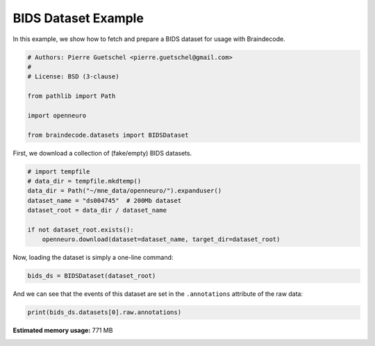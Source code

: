 
.. DO NOT EDIT.
.. THIS FILE WAS AUTOMATICALLY GENERATED BY SPHINX-GALLERY.
.. TO MAKE CHANGES, EDIT THE SOURCE PYTHON FILE:
.. "auto_examples/datasets_io/plot_bids_dataset_example.py"
.. LINE NUMBERS ARE GIVEN BELOW.

.. only:: html

    .. note::
        :class: sphx-glr-download-link-note

        :ref:`Go to the end <sphx_glr_download_auto_examples_datasets_io_plot_bids_dataset_example.py>`
        to download the full example code.

.. rst-class:: sphx-glr-example-title

.. _sphx_glr_auto_examples_datasets_io_plot_bids_dataset_example.py:

.. _bids-dataset-example:

BIDS Dataset Example
========================

In this example, we show how to fetch and prepare a BIDS dataset for usage
with Braindecode.

.. GENERATED FROM PYTHON SOURCE LINES 9-20

.. code-block:: Python


    # Authors: Pierre Guetschel <pierre.guetschel@gmail.com>
    #
    # License: BSD (3-clause)

    from pathlib import Path

    import openneuro

    from braindecode.datasets import BIDSDataset








.. GENERATED FROM PYTHON SOURCE LINES 21-22

First, we download a collection of (fake/empty) BIDS datasets.

.. GENERATED FROM PYTHON SOURCE LINES 22-32

.. code-block:: Python


    # import tempfile
    # data_dir = tempfile.mkdtemp()
    data_dir = Path("~/mne_data/openneuro/").expanduser()
    dataset_name = "ds004745"  # 200Mb dataset
    dataset_root = data_dir / dataset_name

    if not dataset_root.exists():
        openneuro.download(dataset=dataset_name, target_dir=dataset_root)





.. rst-class:: sphx-glr-script-out

 .. code-block:: none


    👋 Hello! This is openneuro-py 2025.1.0. Great to see you! 🤗

       👉 Please report problems 🤯 and bugs 🪲 at
          https://github.com/hoechenberger/openneuro-py/issues

    🌍 Preparing to download ds004745 …
    📁 Traversing directories for ds004745 : 0 entities [00:00, ? entities/s]    📁 Traversing directories for ds004745 : 7 entities [00:00, 13.12 entities/s]    📁 Traversing directories for ds004745 : 10 entities [00:00,  9.87 entities/s]    📁 Traversing directories for ds004745 : 14 entities [00:01,  8.32 entities/s]    📁 Traversing directories for ds004745 : 18 entities [00:02,  8.12 entities/s]    📁 Traversing directories for ds004745 : 22 entities [00:02,  7.48 entities/s]    📁 Traversing directories for ds004745 : 26 entities [00:03,  7.58 entities/s]    📁 Traversing directories for ds004745 : 29 entities [00:03,  9.10 entities/s]
    📥 Retrieving up to 29 files (5 concurrent downloads). 
    README:   0%|          | 0.00/435 [00:00<?, ?B/s]                                                     CHANGES:   0%|          | 0.00/74.0 [00:00<?, ?B/s]                                                       participants.json:   0%|          | 0.00/79.0 [00:00<?, ?B/s]                                                                 dataset_description.json:   0%|          | 0.00/543 [00:00<?, ?B/s]                                                                       participants.tsv:   0%|          | 0.00/63.0 [00:00<?, ?B/s]                                                                task-unnamed_events.json:   0%|          | 0.00/1.88k [00:00<?, ?B/s]                                                                         sub-002_task-unnamed_channels.tsv:   0%|          | 0.00/96.0 [00:00<?, ?B/s]                                                                                 sub-001_task-unnamed_channels.tsv:   0%|          | 0.00/96.0 [00:00<?, ?B/s]                                                                                 sub-001_task-unnamed_events.tsv:   0%|          | 0.00/1.50k [00:00<?, ?B/s]                                                                                sub-002_task-unnamed_eeg.json:   0%|          | 0.00/621 [00:00<?, ?B/s]                                                                            sub-001_task-unnamed_eeg.json:   0%|          | 0.00/621 [00:00<?, ?B/s]                                                                            sub-002_task-unnamed_events.tsv:   0%|          | 0.00/1.62k [00:00<?, ?B/s]                                                                                sub-003_task-unnamed_channels.tsv:   0%|          | 0.00/96.0 [00:00<?, ?B/s]                                                                                 sub-003_task-unnamed_eeg.json:   0%|          | 0.00/621 [00:00<?, ?B/s]                                                                            sub-003_task-unnamed_events.tsv:   0%|          | 0.00/1.51k [00:00<?, ?B/s]                                                                                sub-002_task-unnamed_eeg.set:   0%|          | 0.00/41.9M [00:00<?, ?B/s]    sub-002_task-unnamed_eeg.set:   0%|          | 78.0k/41.9M [00:00<01:03, 691kB/s]
    sub-004_task-unnamed_channels.tsv:   0%|          | 0.00/96.0 [00:00<?, ?B/s]
                                                                                 
    sub-004_task-unnamed_eeg.json:   0%|          | 0.00/621 [00:00<?, ?B/s]    sub-002_task-unnamed_eeg.set:   0%|          | 196k/41.9M [00:00<00:55, 794kB/s] 
                                                                            
    sub-003_task-unnamed_eeg.set:   0%|          | 0.00/39.7M [00:00<?, ?B/s]    sub-002_task-unnamed_eeg.set:   2%|▏         | 809k/41.9M [00:00<00:14, 2.94MB/s]

    sub-004_task-unnamed_eeg.set:   0%|          | 0.00/42.0M [00:00<?, ?B/s]
    sub-003_task-unnamed_eeg.set:   0%|          | 83.5k/39.7M [00:00<01:21, 512kB/s]    sub-002_task-unnamed_eeg.set:   3%|▎         | 1.27M/41.9M [00:00<00:11, 3.69MB/s]


    sub-005_task-unnamed_channels.tsv:   0%|          | 0.00/96.0 [00:00<?, ?B/s]


                                                                                 

    sub-004_task-unnamed_eeg.set:   0%|          | 83.5k/42.0M [00:00<01:26, 507kB/s]


    sub-004_task-unnamed_events.tsv:   0%|          | 0.00/1.56k [00:00<?, ?B/s]


                                                                                    sub-002_task-unnamed_eeg.set:   8%|▊         | 3.37M/41.9M [00:00<00:04, 8.78MB/s]
    sub-003_task-unnamed_eeg.set:   0%|          | 152k/39.7M [00:00<01:34, 438kB/s] 

    sub-004_task-unnamed_eeg.set:   0%|          | 135k/42.0M [00:00<01:30, 484kB/s]     sub-002_task-unnamed_eeg.set:  15%|█▍        | 6.11M/41.9M [00:00<00:02, 14.7MB/s]
    sub-003_task-unnamed_eeg.set:   0%|          | 203k/39.7M [00:00<01:32, 447kB/s]    sub-002_task-unnamed_eeg.set:  19%|█▉        | 8.15M/41.9M [00:00<00:02, 14.7MB/s]
    sub-003_task-unnamed_eeg.set:   1%|          | 271k/39.7M [00:00<01:19, 523kB/s]

    sub-004_task-unnamed_eeg.set:   0%|          | 203k/42.0M [00:00<01:40, 435kB/s]


    sub-005_task-unnamed_events.tsv:   0%|          | 0.00/1.50k [00:00<?, ?B/s]


                                                                                    sub-002_task-unnamed_eeg.set:  27%|██▋       | 11.5M/41.9M [00:00<00:01, 20.2MB/s]


    sub-005_task-unnamed_eeg.set:   0%|          | 0.00/38.9M [00:00<?, ?B/s]

    sub-004_task-unnamed_eeg.set:   1%|          | 288k/42.0M [00:00<01:35, 459kB/s]
    sub-003_task-unnamed_eeg.set:   1%|          | 339k/39.7M [00:00<01:29, 462kB/s]    sub-002_task-unnamed_eeg.set:  34%|███▍      | 14.4M/41.9M [00:01<00:01, 23.0MB/s]


    sub-005_task-unnamed_eeg.set:   0%|          | 94.0k/38.9M [00:00<01:16, 533kB/s]    sub-002_task-unnamed_eeg.set:  40%|███▉      | 16.7M/41.9M [00:01<00:01, 20.3MB/s]

    sub-004_task-unnamed_eeg.set:   1%|          | 390k/42.0M [00:00<01:25, 508kB/s]
    sub-003_task-unnamed_eeg.set:   1%|          | 407k/39.7M [00:00<01:34, 438kB/s]



    sub-005_task-unnamed_eeg.json:   0%|          | 0.00/621 [00:00<?, ?B/s]



                                                                            


    sub-005_task-unnamed_eeg.set:   1%|          | 366k/38.9M [00:00<00:26, 1.51MB/s]    sub-002_task-unnamed_eeg.set:  45%|████▌     | 19.0M/41.9M [00:01<00:01, 20.7MB/s]


    sub-005_task-unnamed_eeg.set:   2%|▏         | 655k/38.9M [00:00<00:19, 2.06MB/s]

    sub-004_task-unnamed_eeg.set:   1%|          | 492k/42.0M [00:00<01:19, 546kB/s]
    sub-003_task-unnamed_eeg.set:   1%|▏         | 509k/39.7M [00:01<01:22, 501kB/s]    sub-002_task-unnamed_eeg.set:  51%|█████     | 21.2M/41.9M [00:01<00:01, 20.7MB/s]


    sub-005_task-unnamed_eeg.set:   2%|▏         | 995k/38.9M [00:00<00:15, 2.56MB/s]    sub-002_task-unnamed_eeg.set:  56%|█████▌    | 23.4M/41.9M [00:01<00:00, 21.0MB/s]


    sub-005_task-unnamed_eeg.set:   3%|▎         | 1.24M/38.9M [00:00<00:15, 2.62MB/s]



    sub-006_task-unnamed_channels.tsv:   0%|          | 0.00/96.0 [00:00<?, ?B/s]



                                                                                 
    sub-003_task-unnamed_eeg.set:   2%|▏         | 611k/39.7M [00:01<01:18, 521kB/s]

    sub-004_task-unnamed_eeg.set:   1%|▏         | 577k/42.0M [00:01<01:23, 518kB/s]    sub-002_task-unnamed_eeg.set:  62%|██████▏   | 25.9M/41.9M [00:01<00:00, 22.5MB/s]
    sub-003_task-unnamed_eeg.set:   2%|▏         | 679k/39.7M [00:01<01:13, 558kB/s]

    sub-004_task-unnamed_eeg.set:   1%|▏         | 645k/42.0M [00:01<01:18, 555kB/s]


    sub-005_task-unnamed_eeg.set:   4%|▍         | 1.67M/38.9M [00:00<00:14, 2.76MB/s]    sub-002_task-unnamed_eeg.set:  68%|██████▊   | 28.5M/41.9M [00:01<00:00, 24.0MB/s]


    sub-005_task-unnamed_eeg.set:   5%|▌         | 2.13M/38.9M [00:00<00:11, 3.27MB/s]    sub-002_task-unnamed_eeg.set:  74%|███████▎  | 30.9M/41.9M [00:01<00:00, 24.1MB/s]

    sub-004_task-unnamed_eeg.set:   2%|▏         | 730k/42.0M [00:01<01:20, 535kB/s]
    sub-003_task-unnamed_eeg.set:   2%|▏         | 764k/39.7M [00:01<01:16, 536kB/s]



    sub-006_task-unnamed_eeg.json:   0%|          | 0.00/621 [00:00<?, ?B/s]



                                                                            


    sub-005_task-unnamed_eeg.set:   7%|▋         | 2.65M/38.9M [00:00<00:09, 3.87MB/s]    sub-002_task-unnamed_eeg.set:  79%|███████▉  | 33.2M/41.9M [00:01<00:00, 24.1MB/s]
    sub-003_task-unnamed_eeg.set:   2%|▏         | 849k/39.7M [00:01<01:07, 600kB/s]

    sub-004_task-unnamed_eeg.set:   2%|▏         | 832k/42.0M [00:01<01:07, 636kB/s]


    sub-005_task-unnamed_eeg.set:   8%|▊         | 3.13M/38.9M [00:01<00:09, 4.07MB/s]    sub-002_task-unnamed_eeg.set:  86%|████████▌ | 36.0M/41.9M [00:02<00:00, 25.7MB/s]


    sub-005_task-unnamed_eeg.set:   9%|▉         | 3.56M/38.9M [00:01<00:09, 4.05MB/s]

    sub-004_task-unnamed_eeg.set:   2%|▏         | 900k/42.0M [00:01<01:19, 539kB/s]
    sub-003_task-unnamed_eeg.set:   2%|▏         | 917k/39.7M [00:01<01:19, 515kB/s]    sub-002_task-unnamed_eeg.set:  92%|█████████▏| 38.5M/41.9M [00:02<00:00, 24.7MB/s]



    sub-006_task-unnamed_events.tsv:   0%|          | 0.00/1.62k [00:00<?, ?B/s]



                                                                                


    sub-005_task-unnamed_eeg.set:  11%|█         | 4.13M/38.9M [00:01<00:08, 4.53MB/s]    sub-002_task-unnamed_eeg.set:  97%|█████████▋| 40.8M/41.9M [00:02<00:00, 22.8MB/s]

    sub-004_task-unnamed_eeg.set:   2%|▏         | 0.98M/42.0M [00:01<01:17, 553kB/s]
    sub-003_task-unnamed_eeg.set:   3%|▎         | 0.99M/39.7M [00:02<01:15, 538kB/s]                                                                                  


    sub-005_task-unnamed_eeg.set:  12%|█▏        | 4.79M/38.9M [00:01<00:07, 5.09MB/s]


    sub-005_task-unnamed_eeg.set:  14%|█▍        | 5.50M/38.9M [00:01<00:06, 5.18MB/s]
    sub-003_task-unnamed_eeg.set:   3%|▎         | 1.09M/39.7M [00:02<01:12, 559kB/s]

    sub-004_task-unnamed_eeg.set:   3%|▎         | 1.08M/42.0M [00:02<01:15, 569kB/s]


    sub-005_task-unnamed_eeg.set:  16%|█▌        | 6.18M/38.9M [00:01<00:06, 5.69MB/s]
    sub-003_task-unnamed_eeg.set:   3%|▎         | 1.19M/39.7M [00:02<01:01, 657kB/s]

    sub-004_task-unnamed_eeg.set:   3%|▎         | 1.18M/42.0M [00:02<01:04, 661kB/s]    sub-006_task-unnamed_eeg.set:   0%|          | 0.00/41.2M [00:00<?, ?B/s]


    sub-005_task-unnamed_eeg.set:  18%|█▊        | 7.14M/38.9M [00:01<00:04, 6.89MB/s]
    sub-003_task-unnamed_eeg.set:   3%|▎         | 1.28M/39.7M [00:02<01:04, 622kB/s]

    sub-004_task-unnamed_eeg.set:   3%|▎         | 1.26M/42.0M [00:02<01:08, 627kB/s]    sub-006_task-unnamed_eeg.set:   0%|          | 83.6k/41.2M [00:00<01:26, 498kB/s]


    sub-005_task-unnamed_eeg.set:  20%|██        | 7.86M/38.9M [00:01<00:05, 6.31MB/s]

    sub-004_task-unnamed_eeg.set:   3%|▎         | 1.34M/42.0M [00:02<01:11, 593kB/s]
    sub-003_task-unnamed_eeg.set:   3%|▎         | 1.36M/39.7M [00:02<01:08, 587kB/s]


    sub-005_task-unnamed_eeg.set:  23%|██▎       | 8.85M/38.9M [00:01<00:04, 7.33MB/s]    sub-006_task-unnamed_eeg.set:   0%|          | 135k/41.2M [00:00<01:51, 388kB/s] 


    sub-005_task-unnamed_eeg.set:  26%|██▌       | 9.97M/38.9M [00:02<00:04, 7.47MB/s]
    sub-003_task-unnamed_eeg.set:   4%|▎         | 1.48M/39.7M [00:02<01:04, 624kB/s]

    sub-004_task-unnamed_eeg.set:   3%|▎         | 1.46M/42.0M [00:02<01:07, 626kB/s]    sub-006_task-unnamed_eeg.set:   1%|          | 220k/41.2M [00:00<01:36, 446kB/s]


    sub-005_task-unnamed_eeg.set:  28%|██▊       | 11.0M/38.9M [00:02<00:03, 8.19MB/s]

    sub-004_task-unnamed_eeg.set:   4%|▎         | 1.56M/42.0M [00:02<01:07, 629kB/s]
    sub-003_task-unnamed_eeg.set:   4%|▍         | 1.59M/39.7M [00:02<01:01, 650kB/s]    sub-006_task-unnamed_eeg.set:   1%|          | 305k/41.2M [00:00<01:30, 472kB/s]


    sub-005_task-unnamed_eeg.set:  31%|███       | 12.1M/38.9M [00:02<00:03, 9.32MB/s]

    sub-004_task-unnamed_eeg.set:   4%|▍         | 1.63M/42.0M [00:02<01:06, 635kB/s]
    sub-003_task-unnamed_eeg.set:   4%|▍         | 1.66M/39.7M [00:03<01:00, 661kB/s]    sub-006_task-unnamed_eeg.set:   1%|          | 390k/41.2M [00:00<01:15, 565kB/s]


    sub-005_task-unnamed_eeg.set:  34%|███▍      | 13.3M/38.9M [00:02<00:02, 9.05MB/s]

    sub-004_task-unnamed_eeg.set:   4%|▍         | 1.71M/42.0M [00:03<01:01, 686kB/s]
    sub-003_task-unnamed_eeg.set:   4%|▍         | 1.76M/39.7M [00:03<00:59, 668kB/s]


    sub-005_task-unnamed_eeg.set:  37%|███▋      | 14.3M/38.9M [00:02<00:02, 8.97MB/s]    sub-006_task-unnamed_eeg.set:   1%|          | 458k/41.2M [00:00<01:23, 511kB/s]

    sub-004_task-unnamed_eeg.set:   4%|▍         | 1.79M/42.0M [00:03<01:02, 675kB/s]
    sub-003_task-unnamed_eeg.set:   5%|▍         | 1.84M/39.7M [00:03<00:57, 689kB/s]


    sub-005_task-unnamed_eeg.set:  39%|███▉      | 15.3M/38.9M [00:02<00:02, 9.36MB/s]    sub-006_task-unnamed_eeg.set:   1%|          | 527k/41.2M [00:01<01:16, 558kB/s]

    sub-004_task-unnamed_eeg.set:   4%|▍         | 1.86M/42.0M [00:03<01:04, 650kB/s]
    sub-003_task-unnamed_eeg.set:   5%|▍         | 1.91M/39.7M [00:03<00:58, 673kB/s]


    sub-005_task-unnamed_eeg.set:  42%|████▏     | 16.4M/38.9M [00:02<00:02, 9.92MB/s]    sub-006_task-unnamed_eeg.set:   1%|▏         | 594k/41.2M [00:01<01:21, 522kB/s]

    sub-004_task-unnamed_eeg.set:   5%|▍         | 1.92M/42.0M [00:03<01:05, 640kB/s]


    sub-005_task-unnamed_eeg.set:  47%|████▋     | 18.1M/38.9M [00:02<00:01, 12.2MB/s]
    sub-003_task-unnamed_eeg.set:   5%|▌         | 2.01M/39.7M [00:03<00:53, 742kB/s]    sub-006_task-unnamed_eeg.set:   2%|▏         | 662k/41.2M [00:01<01:17, 552kB/s]

    sub-004_task-unnamed_eeg.set:   5%|▍         | 2.04M/42.0M [00:03<00:54, 769kB/s]


    sub-005_task-unnamed_eeg.set:  51%|█████     | 19.7M/38.9M [00:03<00:01, 12.8MB/s]
    sub-003_task-unnamed_eeg.set:   5%|▌         | 2.09M/39.7M [00:03<00:53, 743kB/s]    sub-006_task-unnamed_eeg.set:   2%|▏         | 747k/41.2M [00:01<01:14, 567kB/s]


    sub-005_task-unnamed_eeg.set:  54%|█████▍    | 21.0M/38.9M [00:03<00:01, 12.6MB/s]

    sub-004_task-unnamed_eeg.set:   5%|▌         | 2.12M/42.0M [00:03<01:00, 696kB/s]
    sub-003_task-unnamed_eeg.set:   5%|▌         | 2.17M/39.7M [00:03<00:53, 732kB/s]    sub-006_task-unnamed_eeg.set:   2%|▏         | 815k/41.2M [00:01<01:12, 581kB/s]


    sub-005_task-unnamed_eeg.set:  58%|█████▊    | 22.5M/38.9M [00:03<00:01, 13.5MB/s]

    sub-004_task-unnamed_eeg.set:   5%|▌         | 2.21M/42.0M [00:03<00:58, 714kB/s]
    sub-003_task-unnamed_eeg.set:   6%|▌         | 2.26M/39.7M [00:03<00:53, 739kB/s]


    sub-005_task-unnamed_eeg.set:  62%|██████▏   | 23.9M/38.9M [00:03<00:01, 13.4MB/s]

    sub-004_task-unnamed_eeg.set:   5%|▌         | 2.29M/42.0M [00:03<00:55, 744kB/s]    sub-006_task-unnamed_eeg.set:   2%|▏         | 900k/41.2M [00:01<01:13, 574kB/s]
    sub-003_task-unnamed_eeg.set:   6%|▌         | 2.34M/39.7M [00:04<00:52, 743kB/s]


    sub-005_task-unnamed_eeg.set:  66%|██████▌   | 25.7M/38.9M [00:03<00:00, 14.2MB/s]

    sub-004_task-unnamed_eeg.set:   6%|▌         | 2.37M/42.0M [00:04<00:55, 753kB/s]
    sub-003_task-unnamed_eeg.set:   6%|▌         | 2.44M/39.7M [00:04<00:48, 805kB/s]    sub-006_task-unnamed_eeg.set:   2%|▏         | 0.98M/41.2M [00:01<01:12, 583kB/s]


    sub-005_task-unnamed_eeg.set:  71%|███████   | 27.6M/38.9M [00:03<00:00, 15.9MB/s]

    sub-004_task-unnamed_eeg.set:   6%|▌         | 2.47M/42.0M [00:04<00:52, 784kB/s]
    sub-003_task-unnamed_eeg.set:   6%|▋         | 2.52M/39.7M [00:04<00:49, 791kB/s]


    sub-005_task-unnamed_eeg.set:  77%|███████▋  | 29.8M/38.9M [00:03<00:00, 18.0MB/s]    sub-006_task-unnamed_eeg.set:   3%|▎         | 1.06M/41.2M [00:02<01:06, 633kB/s]
    sub-003_task-unnamed_eeg.set:   7%|▋         | 2.61M/39.7M [00:04<00:53, 721kB/s]

    sub-004_task-unnamed_eeg.set:   6%|▌         | 2.57M/42.0M [00:04<00:55, 750kB/s]


    sub-005_task-unnamed_eeg.set:  81%|████████  | 31.5M/38.9M [00:03<00:00, 17.8MB/s]    sub-006_task-unnamed_eeg.set:   3%|▎         | 1.14M/41.2M [00:02<01:12, 581kB/s]

    sub-004_task-unnamed_eeg.set:   6%|▋         | 2.65M/42.0M [00:04<00:54, 755kB/s]
    sub-003_task-unnamed_eeg.set:   7%|▋         | 2.72M/39.7M [00:04<00:47, 809kB/s]


    sub-005_task-unnamed_eeg.set:  86%|████████▌ | 33.3M/38.9M [00:03<00:00, 16.7MB/s]


    sub-005_task-unnamed_eeg.set:  91%|█████████ | 35.2M/38.9M [00:03<00:00, 16.7MB/s]    sub-006_task-unnamed_eeg.set:   3%|▎         | 1.24M/41.2M [00:02<01:11, 589kB/s]

    sub-004_task-unnamed_eeg.set:   7%|▋         | 2.77M/42.0M [00:04<00:54, 759kB/s]
    sub-003_task-unnamed_eeg.set:   7%|▋         | 2.82M/39.7M [00:04<00:51, 755kB/s]


    sub-005_task-unnamed_eeg.set:  95%|█████████▍| 36.9M/38.9M [00:04<00:00, 16.7MB/s]
    sub-003_task-unnamed_eeg.set:   7%|▋         | 2.92M/39.7M [00:04<00:47, 807kB/s]

    sub-004_task-unnamed_eeg.set:   7%|▋         | 2.87M/42.0M [00:04<00:51, 802kB/s]    sub-006_task-unnamed_eeg.set:   3%|▎         | 1.36M/41.2M [00:02<01:06, 633kB/s]


    sub-005_task-unnamed_eeg.set:  99%|█████████▉| 38.5M/38.9M [00:04<00:00, 16.2MB/s]


                                                                                      
    sub-003_task-unnamed_eeg.set:   8%|▊         | 3.04M/39.7M [00:04<00:47, 815kB/s]

    sub-004_task-unnamed_eeg.set:   7%|▋         | 2.99M/42.0M [00:04<00:50, 802kB/s]    sub-006_task-unnamed_eeg.set:   4%|▎         | 1.46M/41.2M [00:02<01:06, 627kB/s]

    sub-004_task-unnamed_eeg.set:   7%|▋         | 3.09M/42.0M [00:04<00:48, 837kB/s]
    sub-003_task-unnamed_eeg.set:   8%|▊         | 3.15M/39.7M [00:05<00:44, 870kB/s]    sub-006_task-unnamed_eeg.set:   4%|▍         | 1.58M/41.2M [00:02<01:03, 656kB/s]

    sub-004_task-unnamed_eeg.set:   8%|▊         | 3.20M/42.0M [00:05<00:46, 872kB/s]
    sub-003_task-unnamed_eeg.set:   8%|▊         | 3.25M/39.7M [00:05<00:44, 853kB/s]    sub-006_task-unnamed_eeg.set:   4%|▍         | 1.68M/41.2M [00:02<00:56, 736kB/s]
    sub-003_task-unnamed_eeg.set:   8%|▊         | 3.34M/39.7M [00:05<00:44, 855kB/s]

    sub-004_task-unnamed_eeg.set:   8%|▊         | 3.29M/42.0M [00:05<00:46, 868kB/s]
    sub-003_task-unnamed_eeg.set:   9%|▊         | 3.45M/39.7M [00:05<00:41, 919kB/s]

    sub-004_task-unnamed_eeg.set:   8%|▊         | 3.39M/42.0M [00:05<00:45, 881kB/s]    sub-006_task-unnamed_eeg.set:   4%|▍         | 1.76M/41.2M [00:03<01:00, 680kB/s]

    sub-004_task-unnamed_eeg.set:   8%|▊         | 3.50M/42.0M [00:05<00:44, 906kB/s]    sub-006_task-unnamed_eeg.set:   5%|▍         | 1.86M/41.2M [00:03<00:54, 761kB/s]
    sub-003_task-unnamed_eeg.set:   9%|▉         | 3.57M/39.7M [00:05<00:42, 895kB/s]

    sub-004_task-unnamed_eeg.set:   9%|▊         | 3.60M/42.0M [00:05<00:43, 931kB/s]
    sub-003_task-unnamed_eeg.set:   9%|▉         | 3.68M/39.7M [00:05<00:39, 946kB/s]    sub-006_task-unnamed_eeg.set:   5%|▍         | 1.94M/41.2M [00:03<00:59, 696kB/s]

    sub-004_task-unnamed_eeg.set:   9%|▉         | 3.70M/42.0M [00:05<00:43, 933kB/s]    sub-006_task-unnamed_eeg.set:   5%|▍         | 2.04M/41.2M [00:03<00:53, 772kB/s]
    sub-003_task-unnamed_eeg.set:  10%|▉         | 3.80M/39.7M [00:05<00:40, 933kB/s]

    sub-004_task-unnamed_eeg.set:   9%|▉         | 3.82M/42.0M [00:05<00:42, 939kB/s]
    sub-003_task-unnamed_eeg.set:  10%|▉         | 3.92M/39.7M [00:05<00:39, 947kB/s]    sub-006_task-unnamed_eeg.set:   5%|▌         | 2.12M/41.2M [00:03<00:58, 703kB/s]

    sub-004_task-unnamed_eeg.set:   9%|▉         | 3.92M/42.0M [00:05<00:42, 949kB/s]
    sub-003_task-unnamed_eeg.set:  10%|█         | 4.03M/39.7M [00:06<00:39, 956kB/s]    sub-006_task-unnamed_eeg.set:   5%|▌         | 2.22M/41.2M [00:03<00:52, 781kB/s]

    sub-004_task-unnamed_eeg.set:  10%|▉         | 4.02M/42.0M [00:05<00:41, 948kB/s]
    sub-003_task-unnamed_eeg.set:  10%|█         | 4.15M/39.7M [00:06<00:36, 1.01MB/s]    sub-006_task-unnamed_eeg.set:   6%|▌         | 2.31M/41.2M [00:03<00:58, 702kB/s]

    sub-004_task-unnamed_eeg.set:  10%|▉         | 4.15M/42.0M [00:06<00:39, 1.00MB/s]
    sub-003_task-unnamed_eeg.set:  11%|█         | 4.25M/39.7M [00:06<00:37, 984kB/s]     sub-006_task-unnamed_eeg.set:   6%|▌         | 2.41M/41.2M [00:03<00:51, 786kB/s]

    sub-004_task-unnamed_eeg.set:  10%|█         | 4.25M/42.0M [00:06<00:39, 993kB/s] 
    sub-003_task-unnamed_eeg.set:  11%|█         | 4.36M/39.7M [00:06<00:38, 965kB/s]

    sub-004_task-unnamed_eeg.set:  10%|█         | 4.35M/42.0M [00:06<00:40, 978kB/s]    sub-006_task-unnamed_eeg.set:   6%|▌         | 2.52M/41.2M [00:04<00:54, 741kB/s]
    sub-003_task-unnamed_eeg.set:  11%|█▏        | 4.50M/39.7M [00:06<00:34, 1.08MB/s]

    sub-004_task-unnamed_eeg.set:  11%|█         | 4.48M/42.0M [00:06<00:39, 1.00MB/s]
    sub-003_task-unnamed_eeg.set:  12%|█▏        | 4.61M/39.7M [00:06<00:34, 1.07MB/s]    sub-006_task-unnamed_eeg.set:   6%|▋         | 2.65M/41.2M [00:04<00:52, 773kB/s]

    sub-004_task-unnamed_eeg.set:  11%|█         | 4.60M/42.0M [00:06<00:39, 997kB/s] 
    sub-003_task-unnamed_eeg.set:  12%|█▏        | 4.73M/39.7M [00:06<00:36, 1.01MB/s]    sub-006_task-unnamed_eeg.set:   7%|▋         | 2.79M/41.2M [00:04<00:51, 787kB/s]

    sub-004_task-unnamed_eeg.set:  11%|█▏        | 4.75M/42.0M [00:06<00:37, 1.05MB/s]
    sub-003_task-unnamed_eeg.set:  12%|█▏        | 4.86M/39.7M [00:06<00:34, 1.06MB/s]

    sub-004_task-unnamed_eeg.set:  12%|█▏        | 4.86M/42.0M [00:06<00:37, 1.04MB/s]
    sub-003_task-unnamed_eeg.set:  13%|█▎        | 4.98M/39.7M [00:06<00:35, 1.03MB/s]    sub-006_task-unnamed_eeg.set:   7%|▋         | 2.94M/41.2M [00:04<00:48, 829kB/s]

    sub-004_task-unnamed_eeg.set:  12%|█▏        | 5.01M/42.0M [00:06<00:36, 1.07MB/s]
    sub-003_task-unnamed_eeg.set:  13%|█▎        | 5.10M/39.7M [00:07<00:33, 1.08MB/s]    sub-006_task-unnamed_eeg.set:   7%|▋         | 3.09M/41.2M [00:04<00:46, 861kB/s]
    sub-003_task-unnamed_eeg.set:  13%|█▎        | 5.21M/39.7M [00:07<00:33, 1.08MB/s]

    sub-004_task-unnamed_eeg.set:  12%|█▏        | 5.13M/42.0M [00:07<00:36, 1.06MB/s]
    sub-003_task-unnamed_eeg.set:  13%|█▎        | 5.34M/39.7M [00:07<00:33, 1.08MB/s]    sub-006_task-unnamed_eeg.set:   8%|▊         | 3.24M/41.2M [00:05<00:45, 875kB/s]

    sub-004_task-unnamed_eeg.set:  13%|█▎        | 5.29M/42.0M [00:07<00:33, 1.13MB/s]
    sub-003_task-unnamed_eeg.set:  14%|█▍        | 5.48M/39.7M [00:07<00:30, 1.16MB/s]

    sub-004_task-unnamed_eeg.set:  13%|█▎        | 5.41M/42.0M [00:07<00:34, 1.10MB/s]    sub-006_task-unnamed_eeg.set:   8%|▊         | 3.39M/41.2M [00:05<00:44, 892kB/s]
    sub-003_task-unnamed_eeg.set:  14%|█▍        | 5.59M/39.7M [00:07<00:31, 1.15MB/s]

    sub-004_task-unnamed_eeg.set:  13%|█▎        | 5.56M/42.0M [00:07<00:34, 1.12MB/s]
    sub-003_task-unnamed_eeg.set:  14%|█▍        | 5.73M/39.7M [00:07<00:31, 1.12MB/s]    sub-006_task-unnamed_eeg.set:   9%|▊         | 3.53M/41.2M [00:05<00:43, 899kB/s]

    sub-004_task-unnamed_eeg.set:  14%|█▎        | 5.68M/42.0M [00:07<00:33, 1.14MB/s]
    sub-003_task-unnamed_eeg.set:  15%|█▍        | 5.86M/39.7M [00:07<00:29, 1.19MB/s]

    sub-004_task-unnamed_eeg.set:  14%|█▍        | 5.79M/42.0M [00:07<00:33, 1.14MB/s]    sub-006_task-unnamed_eeg.set:   9%|▉         | 3.69M/41.2M [00:05<00:43, 910kB/s]
    sub-003_task-unnamed_eeg.set:  15%|█▌        | 5.98M/39.7M [00:07<00:30, 1.16MB/s]

    sub-004_task-unnamed_eeg.set:  14%|█▍        | 5.96M/42.0M [00:07<00:31, 1.20MB/s]
    sub-003_task-unnamed_eeg.set:  15%|█▌        | 6.12M/39.7M [00:08<00:29, 1.19MB/s]    sub-006_task-unnamed_eeg.set:   9%|▉         | 3.85M/41.2M [00:05<00:41, 940kB/s]

    sub-004_task-unnamed_eeg.set:  15%|█▍        | 6.09M/42.0M [00:07<00:30, 1.23MB/s]
    sub-003_task-unnamed_eeg.set:  16%|█▌        | 6.27M/39.7M [00:08<00:28, 1.24MB/s]

    sub-004_task-unnamed_eeg.set:  15%|█▍        | 6.21M/42.0M [00:08<00:30, 1.22MB/s]    sub-006_task-unnamed_eeg.set:  10%|▉         | 4.02M/41.2M [00:05<00:40, 967kB/s]
    sub-003_task-unnamed_eeg.set:  16%|█▌        | 6.41M/39.7M [00:08<00:27, 1.28MB/s]

    sub-004_task-unnamed_eeg.set:  15%|█▌        | 6.39M/42.0M [00:08<00:28, 1.30MB/s]    sub-006_task-unnamed_eeg.set:  10%|█         | 4.17M/41.2M [00:05<00:35, 1.09MB/s]
    sub-003_task-unnamed_eeg.set:  17%|█▋        | 6.56M/39.7M [00:08<00:27, 1.27MB/s]

    sub-004_task-unnamed_eeg.set:  16%|█▌        | 6.54M/42.0M [00:08<00:27, 1.33MB/s]    sub-006_task-unnamed_eeg.set:  10%|█         | 4.28M/41.2M [00:06<00:39, 993kB/s] 
    sub-003_task-unnamed_eeg.set:  17%|█▋        | 6.72M/39.7M [00:08<00:25, 1.37MB/s]

    sub-004_task-unnamed_eeg.set:  16%|█▌        | 6.71M/42.0M [00:08<00:25, 1.43MB/s]
    sub-003_task-unnamed_eeg.set:  17%|█▋        | 6.87M/39.7M [00:08<00:24, 1.38MB/s]    sub-006_task-unnamed_eeg.set:  11%|█         | 4.43M/41.2M [00:06<00:39, 975kB/s]

    sub-004_task-unnamed_eeg.set:  16%|█▋        | 6.89M/42.0M [00:08<00:24, 1.47MB/s]
    sub-003_task-unnamed_eeg.set:  18%|█▊        | 7.05M/39.7M [00:08<00:23, 1.44MB/s]    sub-006_task-unnamed_eeg.set:  11%|█         | 4.60M/41.2M [00:06<00:33, 1.13MB/s]

    sub-004_task-unnamed_eeg.set:  17%|█▋        | 7.05M/42.0M [00:08<00:24, 1.47MB/s]
    sub-003_task-unnamed_eeg.set:  18%|█▊        | 7.22M/39.7M [00:08<00:22, 1.52MB/s]

    sub-004_task-unnamed_eeg.set:  17%|█▋        | 7.24M/42.0M [00:08<00:23, 1.58MB/s]    sub-006_task-unnamed_eeg.set:  11%|█▏        | 4.71M/41.2M [00:06<00:37, 1.02MB/s]
    sub-003_task-unnamed_eeg.set:  19%|█▊        | 7.40M/39.7M [00:08<00:21, 1.61MB/s]

    sub-004_task-unnamed_eeg.set:  18%|█▊        | 7.44M/42.0M [00:08<00:22, 1.64MB/s]    sub-006_task-unnamed_eeg.set:  12%|█▏        | 4.86M/41.2M [00:06<00:33, 1.14MB/s]
    sub-003_task-unnamed_eeg.set:  19%|█▉        | 7.57M/39.7M [00:08<00:20, 1.61MB/s]

    sub-004_task-unnamed_eeg.set:  18%|█▊        | 7.64M/42.0M [00:08<00:21, 1.67MB/s]    sub-006_task-unnamed_eeg.set:  12%|█▏        | 4.98M/41.2M [00:06<00:37, 1.02MB/s]
    sub-003_task-unnamed_eeg.set:  20%|█▉        | 7.77M/39.7M [00:09<00:20, 1.66MB/s]

    sub-004_task-unnamed_eeg.set:  19%|█▊        | 7.84M/42.0M [00:09<00:20, 1.77MB/s]    sub-006_task-unnamed_eeg.set:  12%|█▏        | 5.13M/41.2M [00:06<00:33, 1.15MB/s]
    sub-003_task-unnamed_eeg.set:  20%|██        | 7.98M/39.7M [00:09<00:18, 1.82MB/s]

    sub-004_task-unnamed_eeg.set:  19%|█▉        | 8.05M/42.0M [00:09<00:19, 1.82MB/s]
    sub-003_task-unnamed_eeg.set:  21%|██        | 8.17M/39.7M [00:09<00:18, 1.78MB/s]    sub-006_task-unnamed_eeg.set:  13%|█▎        | 5.25M/41.2M [00:07<00:36, 1.02MB/s]

    sub-004_task-unnamed_eeg.set:  20%|█▉        | 8.28M/42.0M [00:09<00:18, 1.88MB/s]
    sub-003_task-unnamed_eeg.set:  21%|██        | 8.40M/39.7M [00:09<00:16, 1.96MB/s]    sub-006_task-unnamed_eeg.set:  13%|█▎        | 5.41M/41.2M [00:07<00:31, 1.18MB/s]

    sub-004_task-unnamed_eeg.set:  20%|██        | 8.52M/42.0M [00:09<00:17, 2.03MB/s]
    sub-003_task-unnamed_eeg.set:  22%|██▏       | 8.60M/39.7M [00:09<00:17, 1.91MB/s]

    sub-004_task-unnamed_eeg.set:  21%|██        | 8.76M/42.0M [00:09<00:16, 2.06MB/s]    sub-006_task-unnamed_eeg.set:  13%|█▎        | 5.54M/41.2M [00:07<00:34, 1.08MB/s]
    sub-003_task-unnamed_eeg.set:  22%|██▏       | 8.85M/39.7M [00:09<00:15, 2.04MB/s]

    sub-004_task-unnamed_eeg.set:  21%|██▏       | 9.00M/42.0M [00:09<00:16, 2.16MB/s]    sub-006_task-unnamed_eeg.set:  14%|█▍        | 5.69M/41.2M [00:07<00:31, 1.20MB/s]
    sub-003_task-unnamed_eeg.set:  23%|██▎       | 9.10M/39.7M [00:09<00:14, 2.19MB/s]

    sub-004_task-unnamed_eeg.set:  22%|██▏       | 9.21M/42.0M [00:09<00:15, 2.19MB/s]
    sub-003_task-unnamed_eeg.set:  23%|██▎       | 9.33M/39.7M [00:09<00:15, 2.12MB/s]    sub-006_task-unnamed_eeg.set:  14%|█▍        | 5.83M/41.2M [00:07<00:33, 1.09MB/s]

    sub-004_task-unnamed_eeg.set:  23%|██▎       | 9.44M/42.0M [00:09<00:15, 2.26MB/s]
    sub-003_task-unnamed_eeg.set:  24%|██▍       | 9.58M/39.7M [00:09<00:14, 2.25MB/s]    sub-006_task-unnamed_eeg.set:  15%|█▍        | 5.99M/41.2M [00:07<00:29, 1.25MB/s]

    sub-004_task-unnamed_eeg.set:  23%|██▎       | 9.73M/42.0M [00:09<00:13, 2.45MB/s]
    sub-003_task-unnamed_eeg.set:  25%|██▍       | 9.86M/39.7M [00:10<00:12, 2.45MB/s]

    sub-004_task-unnamed_eeg.set:  24%|██▍       | 9.98M/42.0M [00:10<00:13, 2.44MB/s]    sub-006_task-unnamed_eeg.set:  15%|█▍        | 6.12M/41.2M [00:07<00:33, 1.11MB/s]
    sub-003_task-unnamed_eeg.set:  25%|██▌       | 10.1M/39.7M [00:10<00:12, 2.48MB/s]

    sub-004_task-unnamed_eeg.set:  24%|██▍       | 10.2M/42.0M [00:10<00:13, 2.53MB/s]    sub-006_task-unnamed_eeg.set:  15%|█▌        | 6.31M/41.2M [00:08<00:32, 1.13MB/s]
    sub-003_task-unnamed_eeg.set:  26%|██▌       | 10.4M/39.7M [00:10<00:12, 2.45MB/s]

    sub-004_task-unnamed_eeg.set:  25%|██▌       | 10.5M/42.0M [00:10<00:12, 2.59MB/s]
    sub-003_task-unnamed_eeg.set:  27%|██▋       | 10.7M/39.7M [00:10<00:11, 2.54MB/s]    sub-006_task-unnamed_eeg.set:  16%|█▌        | 6.49M/41.2M [00:08<00:27, 1.31MB/s]

    sub-004_task-unnamed_eeg.set:  26%|██▌       | 10.8M/42.0M [00:10<00:12, 2.71MB/s]
    sub-003_task-unnamed_eeg.set:  28%|██▊       | 11.0M/39.7M [00:10<00:10, 2.86MB/s]

    sub-004_task-unnamed_eeg.set:  27%|██▋       | 11.2M/42.0M [00:10<00:10, 2.98MB/s]    sub-006_task-unnamed_eeg.set:  16%|█▌        | 6.62M/41.2M [00:08<00:30, 1.18MB/s]
    sub-003_task-unnamed_eeg.set:  28%|██▊       | 11.3M/39.7M [00:10<00:10, 2.89MB/s]

    sub-004_task-unnamed_eeg.set:  27%|██▋       | 11.5M/42.0M [00:10<00:10, 2.92MB/s]    sub-006_task-unnamed_eeg.set:  17%|█▋        | 6.84M/41.2M [00:08<00:25, 1.42MB/s]
    sub-003_task-unnamed_eeg.set:  29%|██▉       | 11.6M/39.7M [00:10<00:10, 2.88MB/s]

    sub-004_task-unnamed_eeg.set:  28%|██▊       | 11.8M/42.0M [00:10<00:10, 2.97MB/s]    sub-006_task-unnamed_eeg.set:  17%|█▋        | 6.99M/41.2M [00:08<00:27, 1.30MB/s]
    sub-003_task-unnamed_eeg.set:  30%|███       | 11.9M/39.7M [00:10<00:09, 2.93MB/s]

    sub-004_task-unnamed_eeg.set:  29%|██▉       | 12.1M/42.0M [00:10<00:10, 3.11MB/s]    sub-006_task-unnamed_eeg.set:  17%|█▋        | 7.17M/41.2M [00:08<00:24, 1.44MB/s]
    sub-003_task-unnamed_eeg.set:  31%|███       | 12.3M/39.7M [00:10<00:08, 3.27MB/s]

    sub-004_task-unnamed_eeg.set:  30%|██▉       | 12.5M/42.0M [00:10<00:09, 3.38MB/s]
    sub-003_task-unnamed_eeg.set:  32%|███▏      | 12.7M/39.7M [00:11<00:08, 3.33MB/s]    sub-006_task-unnamed_eeg.set:  18%|█▊        | 7.37M/41.2M [00:08<00:25, 1.40MB/s]

    sub-004_task-unnamed_eeg.set:  31%|███       | 12.8M/42.0M [00:10<00:09, 3.33MB/s]
    sub-003_task-unnamed_eeg.set:  33%|███▎      | 13.0M/39.7M [00:11<00:08, 3.30MB/s]    sub-006_task-unnamed_eeg.set:  18%|█▊        | 7.60M/41.2M [00:08<00:21, 1.65MB/s]

    sub-004_task-unnamed_eeg.set:  32%|███▏      | 13.2M/42.0M [00:11<00:08, 3.46MB/s]
    sub-003_task-unnamed_eeg.set:  34%|███▍      | 13.4M/39.7M [00:11<00:07, 3.50MB/s]

    sub-004_task-unnamed_eeg.set:  32%|███▏      | 13.6M/42.0M [00:11<00:08, 3.61MB/s]    sub-006_task-unnamed_eeg.set:  19%|█▉        | 7.78M/41.2M [00:09<00:23, 1.50MB/s]
    sub-003_task-unnamed_eeg.set:  35%|███▍      | 13.9M/39.7M [00:11<00:07, 3.75MB/s]

    sub-004_task-unnamed_eeg.set:  34%|███▎      | 14.1M/42.0M [00:11<00:07, 3.91MB/s]    sub-006_task-unnamed_eeg.set:  19%|█▉        | 8.03M/41.2M [00:09<00:19, 1.77MB/s]
    sub-003_task-unnamed_eeg.set:  36%|███▌      | 14.3M/39.7M [00:11<00:06, 3.87MB/s]

    sub-004_task-unnamed_eeg.set:  34%|███▍      | 14.5M/42.0M [00:11<00:07, 3.81MB/s]
    sub-003_task-unnamed_eeg.set:  37%|███▋      | 14.7M/39.7M [00:11<00:06, 3.94MB/s]    sub-006_task-unnamed_eeg.set:  20%|██        | 8.25M/41.2M [00:09<00:20, 1.67MB/s]

    sub-004_task-unnamed_eeg.set:  36%|███▌      | 14.9M/42.0M [00:11<00:07, 3.98MB/s]    sub-006_task-unnamed_eeg.set:  21%|██        | 8.48M/41.2M [00:09<00:18, 1.85MB/s]
    sub-003_task-unnamed_eeg.set:  38%|███▊      | 15.1M/39.7M [00:11<00:06, 3.80MB/s]

    sub-004_task-unnamed_eeg.set:  37%|███▋      | 15.4M/42.0M [00:11<00:06, 4.16MB/s]
    sub-003_task-unnamed_eeg.set:  39%|███▉      | 15.6M/39.7M [00:11<00:05, 4.39MB/s]

    sub-004_task-unnamed_eeg.set:  38%|███▊      | 15.9M/42.0M [00:11<00:06, 4.45MB/s]    sub-006_task-unnamed_eeg.set:  21%|██▏       | 8.76M/41.2M [00:09<00:18, 1.86MB/s]
    sub-003_task-unnamed_eeg.set:  41%|████      | 16.1M/39.7M [00:11<00:05, 4.43MB/s]

    sub-004_task-unnamed_eeg.set:  39%|███▉      | 16.3M/42.0M [00:11<00:06, 4.36MB/s]    sub-006_task-unnamed_eeg.set:  22%|██▏       | 9.01M/41.2M [00:09<00:16, 2.04MB/s]
    sub-003_task-unnamed_eeg.set:  42%|████▏     | 16.5M/39.7M [00:12<00:05, 4.26MB/s]

    sub-004_task-unnamed_eeg.set:  40%|███▉      | 16.7M/42.0M [00:11<00:05, 4.49MB/s]    sub-006_task-unnamed_eeg.set:  23%|██▎       | 9.31M/41.2M [00:09<00:16, 2.04MB/s]
    sub-003_task-unnamed_eeg.set:  43%|████▎     | 17.0M/39.7M [00:12<00:05, 4.39MB/s]

    sub-004_task-unnamed_eeg.set:  41%|████      | 17.2M/42.0M [00:12<00:05, 4.70MB/s]    sub-006_task-unnamed_eeg.set:  23%|██▎       | 9.58M/41.2M [00:09<00:14, 2.22MB/s]
    sub-003_task-unnamed_eeg.set:  44%|████▍     | 17.6M/39.7M [00:12<00:04, 5.01MB/s]

    sub-004_task-unnamed_eeg.set:  42%|████▏     | 17.8M/42.0M [00:12<00:05, 4.95MB/s]
    sub-003_task-unnamed_eeg.set:  46%|████▌     | 18.1M/39.7M [00:12<00:04, 5.12MB/s]

    sub-004_task-unnamed_eeg.set:  44%|████▎     | 18.4M/42.0M [00:12<00:04, 5.06MB/s]    sub-006_task-unnamed_eeg.set:  24%|██▍       | 9.91M/41.2M [00:10<00:14, 2.22MB/s]

    sub-004_task-unnamed_eeg.set:  45%|████▍     | 18.9M/42.0M [00:12<00:04, 5.11MB/s]
    sub-003_task-unnamed_eeg.set:  47%|████▋     | 18.7M/39.7M [00:12<00:04, 4.88MB/s]    sub-006_task-unnamed_eeg.set:  25%|██▍       | 10.2M/41.2M [00:10<00:12, 2.52MB/s]

    sub-004_task-unnamed_eeg.set:  46%|████▋     | 19.4M/42.0M [00:12<00:04, 5.38MB/s]
    sub-003_task-unnamed_eeg.set:  48%|████▊     | 19.2M/39.7M [00:12<00:04, 4.98MB/s]    sub-006_task-unnamed_eeg.set:  26%|██▌       | 10.6M/41.2M [00:10<00:13, 2.42MB/s]

    sub-004_task-unnamed_eeg.set:  48%|████▊     | 20.0M/42.0M [00:12<00:04, 5.53MB/s]
    sub-003_task-unnamed_eeg.set:  50%|█████     | 19.9M/39.7M [00:12<00:03, 5.73MB/s]    sub-006_task-unnamed_eeg.set:  27%|██▋       | 10.9M/41.2M [00:10<00:11, 2.76MB/s]

    sub-004_task-unnamed_eeg.set:  49%|████▉     | 20.7M/42.0M [00:12<00:03, 5.94MB/s]
    sub-003_task-unnamed_eeg.set:  52%|█████▏    | 20.5M/39.7M [00:12<00:03, 5.89MB/s]

    sub-004_task-unnamed_eeg.set:  51%|█████     | 21.2M/42.0M [00:12<00:03, 5.77MB/s]    sub-006_task-unnamed_eeg.set:  27%|██▋       | 11.3M/41.2M [00:10<00:11, 2.62MB/s]
    sub-003_task-unnamed_eeg.set:  53%|█████▎    | 21.1M/39.7M [00:12<00:03, 5.41MB/s]

    sub-004_task-unnamed_eeg.set:  52%|█████▏    | 21.9M/42.0M [00:12<00:03, 5.84MB/s]    sub-006_task-unnamed_eeg.set:  28%|██▊       | 11.7M/41.2M [00:10<00:10, 2.98MB/s]
    sub-003_task-unnamed_eeg.set:  55%|█████▌    | 21.9M/39.7M [00:12<00:03, 6.22MB/s]

    sub-004_task-unnamed_eeg.set:  54%|█████▍    | 22.6M/42.0M [00:12<00:03, 6.31MB/s]
    sub-003_task-unnamed_eeg.set:  57%|█████▋    | 22.6M/39.7M [00:13<00:02, 6.43MB/s]    sub-006_task-unnamed_eeg.set:  29%|██▉       | 12.1M/41.2M [00:10<00:10, 2.85MB/s]

    sub-004_task-unnamed_eeg.set:  56%|█████▌    | 23.3M/42.0M [00:13<00:02, 6.62MB/s]
    sub-003_task-unnamed_eeg.set:  58%|█████▊    | 23.2M/39.7M [00:13<00:02, 6.06MB/s]    sub-006_task-unnamed_eeg.set:  30%|███       | 12.5M/41.2M [00:10<00:09, 3.17MB/s]

    sub-004_task-unnamed_eeg.set:  57%|█████▋    | 24.0M/42.0M [00:13<00:02, 6.47MB/s]
    sub-003_task-unnamed_eeg.set:  60%|██████    | 23.8M/39.7M [00:13<00:02, 6.17MB/s]    sub-006_task-unnamed_eeg.set:  31%|███▏      | 12.9M/41.2M [00:11<00:09, 3.12MB/s]

    sub-004_task-unnamed_eeg.set:  59%|█████▉    | 24.7M/42.0M [00:13<00:02, 6.64MB/s]
    sub-003_task-unnamed_eeg.set:  62%|██████▏   | 24.7M/39.7M [00:13<00:02, 7.01MB/s]    sub-006_task-unnamed_eeg.set:  32%|███▏      | 13.4M/41.2M [00:11<00:08, 3.59MB/s]

    sub-004_task-unnamed_eeg.set:  61%|██████    | 25.4M/42.0M [00:13<00:02, 6.77MB/s]
    sub-003_task-unnamed_eeg.set:  64%|██████▍   | 25.5M/39.7M [00:13<00:02, 7.32MB/s]    sub-006_task-unnamed_eeg.set:  33%|███▎      | 13.8M/41.2M [00:11<00:07, 3.71MB/s]

    sub-004_task-unnamed_eeg.set:  62%|██████▏   | 26.2M/42.0M [00:13<00:02, 7.27MB/s]
    sub-003_task-unnamed_eeg.set:  66%|██████▌   | 26.3M/39.7M [00:13<00:02, 6.78MB/s]

    sub-004_task-unnamed_eeg.set:  64%|██████▍   | 27.1M/42.0M [00:13<00:02, 7.46MB/s]    sub-006_task-unnamed_eeg.set:  34%|███▍      | 14.2M/41.2M [00:11<00:08, 3.46MB/s]
    sub-003_task-unnamed_eeg.set:  68%|██████▊   | 27.0M/39.7M [00:13<00:01, 6.86MB/s]    sub-006_task-unnamed_eeg.set:  35%|███▌      | 14.6M/41.2M [00:11<00:07, 3.79MB/s]

    sub-004_task-unnamed_eeg.set:  66%|██████▋   | 27.9M/42.0M [00:13<00:01, 7.56MB/s]
    sub-003_task-unnamed_eeg.set:  70%|███████   | 27.8M/39.7M [00:13<00:01, 7.40MB/s]    sub-006_task-unnamed_eeg.set:  37%|███▋      | 15.1M/41.2M [00:11<00:06, 4.17MB/s]

    sub-004_task-unnamed_eeg.set:  68%|██████▊   | 28.7M/42.0M [00:13<00:01, 7.72MB/s]
    sub-003_task-unnamed_eeg.set:  72%|███████▏  | 28.7M/39.7M [00:13<00:01, 8.06MB/s]

    sub-004_task-unnamed_eeg.set:  70%|███████   | 29.5M/42.0M [00:13<00:01, 7.99MB/s]    sub-006_task-unnamed_eeg.set:  38%|███▊      | 15.6M/41.2M [00:11<00:06, 3.86MB/s]
    sub-003_task-unnamed_eeg.set:  74%|███████▍  | 29.6M/39.7M [00:14<00:01, 7.96MB/s]

    sub-004_task-unnamed_eeg.set:  72%|███████▏  | 30.3M/42.0M [00:14<00:01, 7.92MB/s]    sub-006_task-unnamed_eeg.set:  39%|███▉      | 16.1M/41.2M [00:11<00:06, 4.24MB/s]
    sub-003_task-unnamed_eeg.set:  77%|███████▋  | 30.4M/39.7M [00:14<00:01, 8.03MB/s]

    sub-004_task-unnamed_eeg.set:  74%|███████▍  | 31.2M/42.0M [00:14<00:01, 8.40MB/s]    sub-006_task-unnamed_eeg.set:  40%|████      | 16.6M/41.2M [00:11<00:05, 4.68MB/s]
    sub-003_task-unnamed_eeg.set:  79%|███████▉  | 31.3M/39.7M [00:14<00:01, 8.39MB/s]

    sub-004_task-unnamed_eeg.set:  77%|███████▋  | 32.2M/42.0M [00:14<00:01, 9.04MB/s]
    sub-003_task-unnamed_eeg.set:  81%|████████  | 32.1M/39.7M [00:14<00:00, 8.47MB/s]    sub-006_task-unnamed_eeg.set:  41%|████▏     | 17.1M/41.2M [00:12<00:05, 4.24MB/s]

    sub-004_task-unnamed_eeg.set:  79%|███████▉  | 33.1M/42.0M [00:14<00:01, 9.17MB/s]
    sub-003_task-unnamed_eeg.set:  83%|████████▎ | 33.0M/39.7M [00:14<00:00, 8.47MB/s]    sub-006_task-unnamed_eeg.set:  43%|████▎     | 17.6M/41.2M [00:12<00:05, 4.59MB/s]

    sub-004_task-unnamed_eeg.set:  81%|████████  | 34.0M/42.0M [00:14<00:00, 9.31MB/s]
    sub-003_task-unnamed_eeg.set:  85%|████████▌ | 33.9M/39.7M [00:14<00:00, 8.60MB/s]    sub-006_task-unnamed_eeg.set:  44%|████▍     | 18.2M/41.2M [00:12<00:04, 4.95MB/s]

    sub-004_task-unnamed_eeg.set:  83%|████████▎ | 34.9M/42.0M [00:14<00:00, 9.17MB/s]
    sub-003_task-unnamed_eeg.set:  88%|████████▊ | 34.7M/39.7M [00:14<00:00, 8.66MB/s]    sub-006_task-unnamed_eeg.set:  45%|████▌     | 18.7M/41.2M [00:12<00:04, 5.01MB/s]

    sub-004_task-unnamed_eeg.set:  86%|████████▌ | 35.9M/42.0M [00:14<00:00, 9.25MB/s]
    sub-003_task-unnamed_eeg.set:  90%|████████▉ | 35.7M/39.7M [00:14<00:00, 9.03MB/s]    sub-006_task-unnamed_eeg.set:  47%|████▋     | 19.3M/41.2M [00:12<00:05, 4.49MB/s]

    sub-004_task-unnamed_eeg.set:  88%|████████▊ | 36.9M/42.0M [00:14<00:00, 8.86MB/s]
    sub-003_task-unnamed_eeg.set:  92%|█████████▏| 36.7M/39.7M [00:14<00:00, 9.34MB/s]    sub-006_task-unnamed_eeg.set:  49%|████▊     | 20.0M/41.2M [00:12<00:04, 5.01MB/s]

    sub-004_task-unnamed_eeg.set:  90%|█████████ | 37.9M/42.0M [00:14<00:00, 8.94MB/s]
    sub-003_task-unnamed_eeg.set:  95%|█████████▍| 37.7M/39.7M [00:15<00:00, 9.57MB/s]    sub-006_task-unnamed_eeg.set:  50%|█████     | 20.7M/41.2M [00:12<00:03, 5.55MB/s]

    sub-004_task-unnamed_eeg.set:  93%|█████████▎| 39.0M/42.0M [00:14<00:00, 9.53MB/s]
    sub-003_task-unnamed_eeg.set:  98%|█████████▊| 38.8M/39.7M [00:15<00:00, 10.1MB/s]

    sub-004_task-unnamed_eeg.set:  96%|█████████▌| 40.1M/42.0M [00:15<00:00, 10.1MB/s]
                                                                                          sub-006_task-unnamed_eeg.set:  52%|█████▏    | 21.3M/41.2M [00:12<00:03, 5.29MB/s]

    sub-004_task-unnamed_eeg.set:  99%|█████████▉| 41.5M/42.0M [00:15<00:00, 11.0MB/s]    sub-006_task-unnamed_eeg.set:  53%|█████▎    | 22.0M/41.2M [00:13<00:03, 5.62MB/s]

                                                                                          sub-006_task-unnamed_eeg.set:  55%|█████▌    | 22.9M/41.2M [00:13<00:03, 6.22MB/s]    sub-006_task-unnamed_eeg.set:  57%|█████▋    | 23.5M/41.2M [00:13<00:03, 6.10MB/s]    sub-006_task-unnamed_eeg.set:  59%|█████▉    | 24.3M/41.2M [00:13<00:02, 6.43MB/s]    sub-006_task-unnamed_eeg.set:  61%|██████    | 25.2M/41.2M [00:13<00:02, 7.08MB/s]    sub-006_task-unnamed_eeg.set:  63%|██████▎   | 25.9M/41.2M [00:13<00:02, 6.84MB/s]    sub-006_task-unnamed_eeg.set:  65%|██████▍   | 26.8M/41.2M [00:13<00:02, 7.17MB/s]    sub-006_task-unnamed_eeg.set:  67%|██████▋   | 27.8M/41.2M [00:13<00:01, 7.86MB/s]    sub-006_task-unnamed_eeg.set:  69%|██████▉   | 28.5M/41.2M [00:13<00:01, 7.63MB/s]    sub-006_task-unnamed_eeg.set:  72%|███████▏  | 29.5M/41.2M [00:14<00:01, 7.87MB/s]    sub-006_task-unnamed_eeg.set:  74%|███████▍  | 30.5M/41.2M [00:14<00:01, 8.71MB/s]    sub-006_task-unnamed_eeg.set:  76%|███████▌  | 31.4M/41.2M [00:14<00:01, 8.26MB/s]    sub-006_task-unnamed_eeg.set:  79%|███████▊  | 32.5M/41.2M [00:14<00:01, 8.61MB/s]    sub-006_task-unnamed_eeg.set:  82%|████████▏ | 33.6M/41.2M [00:14<00:00, 9.38MB/s]    sub-006_task-unnamed_eeg.set:  84%|████████▍ | 34.5M/41.2M [00:14<00:00, 9.16MB/s]    sub-006_task-unnamed_eeg.set:  87%|████████▋ | 35.7M/41.2M [00:14<00:00, 9.49MB/s]    sub-006_task-unnamed_eeg.set:  90%|████████▉ | 36.9M/41.2M [00:14<00:00, 10.4MB/s]    sub-006_task-unnamed_eeg.set:  92%|█████████▏| 37.9M/41.2M [00:14<00:00, 9.89MB/s]    sub-006_task-unnamed_eeg.set:  94%|█████████▍| 38.9M/41.2M [00:15<00:00, 9.84MB/s]    sub-006_task-unnamed_eeg.set:  97%|█████████▋| 40.0M/41.2M [00:15<00:00, 10.3MB/s]    sub-006_task-unnamed_eeg.set: 100%|█████████▉| 41.1M/41.2M [00:15<00:00, 10.6MB/s]                                                                                      ✅ Finished downloading ds004745.
 
    🧠 Please enjoy your brains.
 




.. GENERATED FROM PYTHON SOURCE LINES 33-34

Now, loading the dataset is simply a one-line command:

.. GENERATED FROM PYTHON SOURCE LINES 34-36

.. code-block:: Python

    bids_ds = BIDSDataset(dataset_root)





.. rst-class:: sphx-glr-script-out

 .. code-block:: none

    /Users/baristim/Projects/braindecode-1/braindecode/datasets/bids.py:191: RuntimeWarning: Data will be preloaded. preload=False or a string preload is not supported when the data is stored in the .set file
      raw = mne_bids.read_raw_bids(bids_path, verbose=False)
    /Users/baristim/Projects/braindecode-1/braindecode/datasets/bids.py:191: RuntimeWarning: No BIDS -> MNE mapping found for channel type "n/a". Type of channel "1" will be set to "misc".
      raw = mne_bids.read_raw_bids(bids_path, verbose=False)
    /Users/baristim/Projects/braindecode-1/braindecode/datasets/bids.py:191: RuntimeWarning: No BIDS -> MNE mapping found for channel type "n/a". Type of channel "2" will be set to "misc".
      raw = mne_bids.read_raw_bids(bids_path, verbose=False)
    /Users/baristim/Projects/braindecode-1/braindecode/datasets/bids.py:191: RuntimeWarning: No BIDS -> MNE mapping found for channel type "n/a". Type of channel "3" will be set to "misc".
      raw = mne_bids.read_raw_bids(bids_path, verbose=False)
    /Users/baristim/Projects/braindecode-1/braindecode/datasets/bids.py:191: RuntimeWarning: No BIDS -> MNE mapping found for channel type "n/a". Type of channel "4" will be set to "misc".
      raw = mne_bids.read_raw_bids(bids_path, verbose=False)
    /Users/baristim/Projects/braindecode-1/braindecode/datasets/bids.py:191: RuntimeWarning: No BIDS -> MNE mapping found for channel type "n/a". Type of channel "5" will be set to "misc".
      raw = mne_bids.read_raw_bids(bids_path, verbose=False)
    /Users/baristim/Projects/braindecode-1/braindecode/datasets/bids.py:191: RuntimeWarning: No BIDS -> MNE mapping found for channel type "n/a". Type of channel "6" will be set to "misc".
      raw = mne_bids.read_raw_bids(bids_path, verbose=False)
    /Users/baristim/Projects/braindecode-1/braindecode/datasets/bids.py:191: RuntimeWarning: No BIDS -> MNE mapping found for channel type "n/a". Type of channel "7" will be set to "misc".
      raw = mne_bids.read_raw_bids(bids_path, verbose=False)
    /Users/baristim/Projects/braindecode-1/braindecode/datasets/bids.py:191: RuntimeWarning: No BIDS -> MNE mapping found for channel type "n/a". Type of channel "8" will be set to "misc".
      raw = mne_bids.read_raw_bids(bids_path, verbose=False)
    /Users/baristim/Projects/braindecode-1/braindecode/datasets/bids.py:191: RuntimeWarning: Data will be preloaded. preload=False or a string preload is not supported when the data is stored in the .set file
      raw = mne_bids.read_raw_bids(bids_path, verbose=False)
    /Users/baristim/Projects/braindecode-1/braindecode/datasets/bids.py:191: RuntimeWarning: No BIDS -> MNE mapping found for channel type "n/a". Type of channel "1" will be set to "misc".
      raw = mne_bids.read_raw_bids(bids_path, verbose=False)
    /Users/baristim/Projects/braindecode-1/braindecode/datasets/bids.py:191: RuntimeWarning: No BIDS -> MNE mapping found for channel type "n/a". Type of channel "2" will be set to "misc".
      raw = mne_bids.read_raw_bids(bids_path, verbose=False)
    /Users/baristim/Projects/braindecode-1/braindecode/datasets/bids.py:191: RuntimeWarning: No BIDS -> MNE mapping found for channel type "n/a". Type of channel "3" will be set to "misc".
      raw = mne_bids.read_raw_bids(bids_path, verbose=False)
    /Users/baristim/Projects/braindecode-1/braindecode/datasets/bids.py:191: RuntimeWarning: No BIDS -> MNE mapping found for channel type "n/a". Type of channel "4" will be set to "misc".
      raw = mne_bids.read_raw_bids(bids_path, verbose=False)
    /Users/baristim/Projects/braindecode-1/braindecode/datasets/bids.py:191: RuntimeWarning: No BIDS -> MNE mapping found for channel type "n/a". Type of channel "5" will be set to "misc".
      raw = mne_bids.read_raw_bids(bids_path, verbose=False)
    /Users/baristim/Projects/braindecode-1/braindecode/datasets/bids.py:191: RuntimeWarning: No BIDS -> MNE mapping found for channel type "n/a". Type of channel "6" will be set to "misc".
      raw = mne_bids.read_raw_bids(bids_path, verbose=False)
    /Users/baristim/Projects/braindecode-1/braindecode/datasets/bids.py:191: RuntimeWarning: No BIDS -> MNE mapping found for channel type "n/a". Type of channel "7" will be set to "misc".
      raw = mne_bids.read_raw_bids(bids_path, verbose=False)
    /Users/baristim/Projects/braindecode-1/braindecode/datasets/bids.py:191: RuntimeWarning: No BIDS -> MNE mapping found for channel type "n/a". Type of channel "8" will be set to "misc".
      raw = mne_bids.read_raw_bids(bids_path, verbose=False)
    /Users/baristim/Projects/braindecode-1/braindecode/datasets/bids.py:191: RuntimeWarning: Data will be preloaded. preload=False or a string preload is not supported when the data is stored in the .set file
      raw = mne_bids.read_raw_bids(bids_path, verbose=False)
    /Users/baristim/Projects/braindecode-1/braindecode/datasets/bids.py:191: RuntimeWarning: No BIDS -> MNE mapping found for channel type "n/a". Type of channel "1" will be set to "misc".
      raw = mne_bids.read_raw_bids(bids_path, verbose=False)
    /Users/baristim/Projects/braindecode-1/braindecode/datasets/bids.py:191: RuntimeWarning: No BIDS -> MNE mapping found for channel type "n/a". Type of channel "2" will be set to "misc".
      raw = mne_bids.read_raw_bids(bids_path, verbose=False)
    /Users/baristim/Projects/braindecode-1/braindecode/datasets/bids.py:191: RuntimeWarning: No BIDS -> MNE mapping found for channel type "n/a". Type of channel "3" will be set to "misc".
      raw = mne_bids.read_raw_bids(bids_path, verbose=False)
    /Users/baristim/Projects/braindecode-1/braindecode/datasets/bids.py:191: RuntimeWarning: No BIDS -> MNE mapping found for channel type "n/a". Type of channel "4" will be set to "misc".
      raw = mne_bids.read_raw_bids(bids_path, verbose=False)
    /Users/baristim/Projects/braindecode-1/braindecode/datasets/bids.py:191: RuntimeWarning: No BIDS -> MNE mapping found for channel type "n/a". Type of channel "5" will be set to "misc".
      raw = mne_bids.read_raw_bids(bids_path, verbose=False)
    /Users/baristim/Projects/braindecode-1/braindecode/datasets/bids.py:191: RuntimeWarning: No BIDS -> MNE mapping found for channel type "n/a". Type of channel "6" will be set to "misc".
      raw = mne_bids.read_raw_bids(bids_path, verbose=False)
    /Users/baristim/Projects/braindecode-1/braindecode/datasets/bids.py:191: RuntimeWarning: No BIDS -> MNE mapping found for channel type "n/a". Type of channel "7" will be set to "misc".
      raw = mne_bids.read_raw_bids(bids_path, verbose=False)
    /Users/baristim/Projects/braindecode-1/braindecode/datasets/bids.py:191: RuntimeWarning: No BIDS -> MNE mapping found for channel type "n/a". Type of channel "8" will be set to "misc".
      raw = mne_bids.read_raw_bids(bids_path, verbose=False)
    /Users/baristim/Projects/braindecode-1/braindecode/datasets/bids.py:191: RuntimeWarning: Data will be preloaded. preload=False or a string preload is not supported when the data is stored in the .set file
      raw = mne_bids.read_raw_bids(bids_path, verbose=False)
    /Users/baristim/Projects/braindecode-1/braindecode/datasets/bids.py:191: RuntimeWarning: No BIDS -> MNE mapping found for channel type "n/a". Type of channel "1" will be set to "misc".
      raw = mne_bids.read_raw_bids(bids_path, verbose=False)
    /Users/baristim/Projects/braindecode-1/braindecode/datasets/bids.py:191: RuntimeWarning: No BIDS -> MNE mapping found for channel type "n/a". Type of channel "2" will be set to "misc".
      raw = mne_bids.read_raw_bids(bids_path, verbose=False)
    /Users/baristim/Projects/braindecode-1/braindecode/datasets/bids.py:191: RuntimeWarning: No BIDS -> MNE mapping found for channel type "n/a". Type of channel "3" will be set to "misc".
      raw = mne_bids.read_raw_bids(bids_path, verbose=False)
    /Users/baristim/Projects/braindecode-1/braindecode/datasets/bids.py:191: RuntimeWarning: No BIDS -> MNE mapping found for channel type "n/a". Type of channel "4" will be set to "misc".
      raw = mne_bids.read_raw_bids(bids_path, verbose=False)
    /Users/baristim/Projects/braindecode-1/braindecode/datasets/bids.py:191: RuntimeWarning: No BIDS -> MNE mapping found for channel type "n/a". Type of channel "5" will be set to "misc".
      raw = mne_bids.read_raw_bids(bids_path, verbose=False)
    /Users/baristim/Projects/braindecode-1/braindecode/datasets/bids.py:191: RuntimeWarning: No BIDS -> MNE mapping found for channel type "n/a". Type of channel "6" will be set to "misc".
      raw = mne_bids.read_raw_bids(bids_path, verbose=False)
    /Users/baristim/Projects/braindecode-1/braindecode/datasets/bids.py:191: RuntimeWarning: No BIDS -> MNE mapping found for channel type "n/a". Type of channel "7" will be set to "misc".
      raw = mne_bids.read_raw_bids(bids_path, verbose=False)
    /Users/baristim/Projects/braindecode-1/braindecode/datasets/bids.py:191: RuntimeWarning: No BIDS -> MNE mapping found for channel type "n/a". Type of channel "8" will be set to "misc".
      raw = mne_bids.read_raw_bids(bids_path, verbose=False)
    /Users/baristim/Projects/braindecode-1/braindecode/datasets/bids.py:191: RuntimeWarning: Data will be preloaded. preload=False or a string preload is not supported when the data is stored in the .set file
      raw = mne_bids.read_raw_bids(bids_path, verbose=False)
    /Users/baristim/Projects/braindecode-1/braindecode/datasets/bids.py:191: RuntimeWarning: No BIDS -> MNE mapping found for channel type "n/a". Type of channel "1" will be set to "misc".
      raw = mne_bids.read_raw_bids(bids_path, verbose=False)
    /Users/baristim/Projects/braindecode-1/braindecode/datasets/bids.py:191: RuntimeWarning: No BIDS -> MNE mapping found for channel type "n/a". Type of channel "2" will be set to "misc".
      raw = mne_bids.read_raw_bids(bids_path, verbose=False)
    /Users/baristim/Projects/braindecode-1/braindecode/datasets/bids.py:191: RuntimeWarning: No BIDS -> MNE mapping found for channel type "n/a". Type of channel "3" will be set to "misc".
      raw = mne_bids.read_raw_bids(bids_path, verbose=False)
    /Users/baristim/Projects/braindecode-1/braindecode/datasets/bids.py:191: RuntimeWarning: No BIDS -> MNE mapping found for channel type "n/a". Type of channel "4" will be set to "misc".
      raw = mne_bids.read_raw_bids(bids_path, verbose=False)
    /Users/baristim/Projects/braindecode-1/braindecode/datasets/bids.py:191: RuntimeWarning: No BIDS -> MNE mapping found for channel type "n/a". Type of channel "5" will be set to "misc".
      raw = mne_bids.read_raw_bids(bids_path, verbose=False)
    /Users/baristim/Projects/braindecode-1/braindecode/datasets/bids.py:191: RuntimeWarning: No BIDS -> MNE mapping found for channel type "n/a". Type of channel "6" will be set to "misc".
      raw = mne_bids.read_raw_bids(bids_path, verbose=False)
    /Users/baristim/Projects/braindecode-1/braindecode/datasets/bids.py:191: RuntimeWarning: No BIDS -> MNE mapping found for channel type "n/a". Type of channel "7" will be set to "misc".
      raw = mne_bids.read_raw_bids(bids_path, verbose=False)
    /Users/baristim/Projects/braindecode-1/braindecode/datasets/bids.py:191: RuntimeWarning: No BIDS -> MNE mapping found for channel type "n/a". Type of channel "8" will be set to "misc".
      raw = mne_bids.read_raw_bids(bids_path, verbose=False)




.. GENERATED FROM PYTHON SOURCE LINES 37-38

And we can see that the events of this dataset are set in the ``.annotations`` attribute of the raw data:

.. GENERATED FROM PYTHON SOURCE LINES 38-39

.. code-block:: Python

    print(bids_ds.datasets[0].raw.annotations)




.. rst-class:: sphx-glr-script-out

 .. code-block:: none

    <Annotations | 58 segments: 1 (6), 10 (10), 2 (6), 3 (6), 4 (6), 5 (6), 6 ...>





.. rst-class:: sphx-glr-timing

   **Total running time of the script:** (0 minutes 29.469 seconds)

**Estimated memory usage:**  771 MB


.. _sphx_glr_download_auto_examples_datasets_io_plot_bids_dataset_example.py:

.. only:: html

  .. container:: sphx-glr-footer sphx-glr-footer-example

    .. container:: sphx-glr-download sphx-glr-download-jupyter

      :download:`Download Jupyter notebook: plot_bids_dataset_example.ipynb <plot_bids_dataset_example.ipynb>`

    .. container:: sphx-glr-download sphx-glr-download-python

      :download:`Download Python source code: plot_bids_dataset_example.py <plot_bids_dataset_example.py>`

    .. container:: sphx-glr-download sphx-glr-download-zip

      :download:`Download zipped: plot_bids_dataset_example.zip <plot_bids_dataset_example.zip>`


.. only:: html

 .. rst-class:: sphx-glr-signature

    `Gallery generated by Sphinx-Gallery <https://sphinx-gallery.github.io>`_

